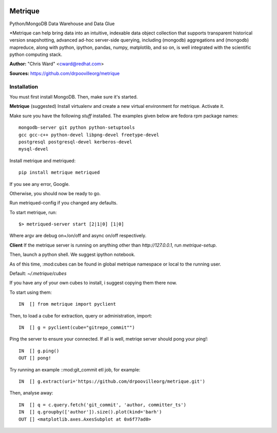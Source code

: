 .. image:: src/metriqued/metriqued/static/img/metrique_logo.png

Metrique
========

Python/MongoDB Data Warehouse and Data Glue

*Metrique can help bring data into an intuitive, indexable 
data object collection that supports transparent 
historical version snapshotting, advanced ad-hoc 
server-side querying, including (mongodb) aggregations 
and (mongodb) mapreduce, along with python, ipython, 
pandas, numpy, matplotlib, and so on, is well integrated 
with the scientific python computing stack. 

**Author:** "Chris Ward" <cward@redhat.com>

**Sources:** https://github.com/drpoovilleorg/metrique


Installation
------------

You must first install MongoDB. Then, make sure it's started.


**Metrique**
(suggested) Install virtualenv and create a new virtual 
environment for metrique. Activate it. 

Make sure you have the following *stuff* installed. The 
examples given below are fedora rpm package names::

    mongodb-server git python python-setuptools 
    gcc gcc-c++ python-devel libpng-devel freetype-devel
    postgresql postgresql-devel kerberos-devel
    mysql-devel

Install metrique and metriqued::

    pip install metrique metriqued

If you see any error, Google.

Otherwise, you should now be ready to go. 

Run metriqued-config if you changed any defaults.

To start metrique, run::
    
    $> metriqued-server start [2|1|0] [1|0]

Where argv are debug on+/on/off and async on/off respectively.


**Client**
If the metrique server is running on anything other than 
`http://127.0.0.1`, run `metrique-setup`.

Then,  launch a python shell. We suggest ipython notebook. 

As of this time, :mod:cubes can be found in global
metrique namespace or local to the running user. 

Default: `~/.metrique/cubes`

If you have any of your own cubes to install, i suggest
copying them there now.

To start using them::

    IN  [] from metrique import pyclient

Then, to load a cube for extraction, query or administration,
import::

    IN  [] g = pyclient(cube="gitrepo_commit"")

Ping the server to ensure your connected. If all 
is well, metriqe server should pong your ping!::

    IN  [] g.ping()
    OUT [] pong!

Try running an example ::mod:git_commit etl job, for example::

    IN  [] g.extract(uri='https://github.com/drpoovilleorg/metrique.git')

Then, analyse away::

    IN  [] q = c.query.fetch('git_commit', 'author, committer_ts') 
    IN  [] q.groupby(['author']).size().plot(kind='barh')
    OUT [] <matplotlib.axes.AxesSubplot at 0x6f77ad0>

